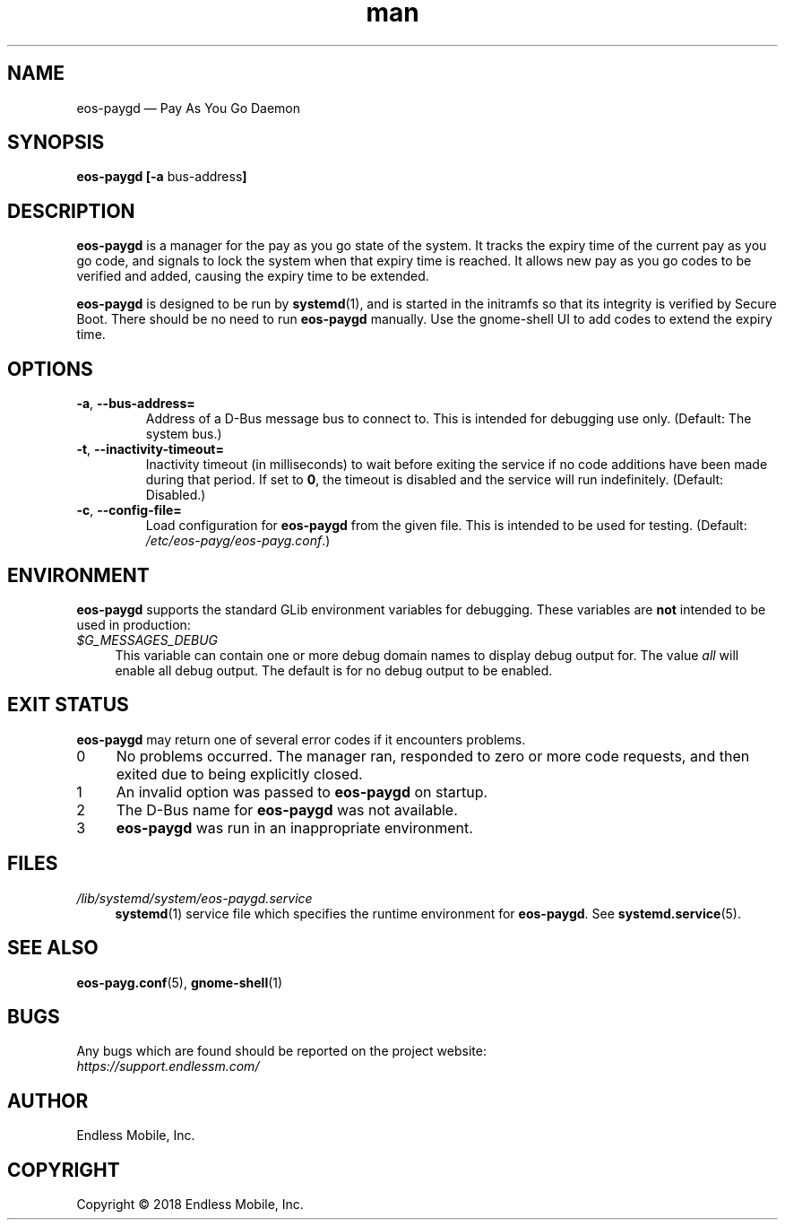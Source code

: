 .\" Manpage for eos\-paygd.
.\" Documentation is under the same licence as the eos\-paygd package.
.TH man 8 "16 Mar 2018" "1.0" "eos\-paygd man page"
.\"
.SH NAME
.IX Header "NAME"
eos\-paygd — Pay As You Go Daemon
.\"
.SH SYNOPSIS
.IX Header "SYNOPSIS"
.\"
\fBeos\-paygd [\-a \fPbus\-address\fB]
.\"
.SH DESCRIPTION
.IX Header "DESCRIPTION"
.\"
\fBeos\-paygd\fP is a manager for the pay as you go state of the system. It
tracks the expiry time of the current pay as you go code, and signals to lock
the system when that expiry time is reached. It allows new pay as you go codes
to be verified and added, causing the expiry time to be extended.
.PP
\fBeos\-paygd\fP is designed to be run by \fBsystemd\fP(1), and is started
in the initramfs so that its integrity is verified by Secure Boot. There
should be no need to run \fBeos\-paygd\fP manually. Use the gnome\-shell UI to
add codes to extend the expiry time.
.\"
.SH OPTIONS
.IX Header "OPTIONS"
.\"
.IP "\fB\-a\fP, \fB\-\-bus\-address=\fP"
Address of a D\-Bus message bus to connect to. This is intended for debugging
use only. (Default: The system bus.)
.\"
.IP "\fB\-t\fP, \fB\-\-inactivity\-timeout=\fP"
Inactivity timeout (in milliseconds) to wait before exiting the service if no
code additions have been made during that period. If set to \fB0\fP, the
timeout is disabled and the service will run indefinitely. (Default: Disabled.)
.\"
.IP "\fB\-c\fP, \fB\-\-config\-file=\fP"
Load configuration for \fBeos\-paygd\fP from the given file. This is intended
to be used for testing. (Default: \fI/etc/eos\-payg/eos\-payg.conf\fP.)
.\"
.SH "ENVIRONMENT"
.IX Header "ENVIRONMENT"
.\"
\fPeos\-paygd\fP supports the standard GLib environment variables for
debugging. These variables are \fBnot\fP intended to be used in production:
.\"
.IP \fI$G_MESSAGES_DEBUG\fP 4
.IX Item "$G_MESSAGES_DEBUG"
This variable can contain one or more debug domain names to display debug output
for. The value \fIall\fP will enable all debug output. The default is for no
debug output to be enabled.
.\"
.SH "EXIT STATUS"
.IX Header "EXIT STATUS"
.\"
\fBeos\-paygd\fP may return one of several error codes if it encounters
problems.
.\"
.IP "0" 4
.IX Item "0"
No problems occurred. The manager ran, responded to zero or more code requests,
and then exited due to being explicitly closed.
.\"
.IP "1" 4
.IX Item "1"
An invalid option was passed to \fBeos\-paygd\fP on startup.
.\"
.IP "2" 4
.IX Item "2"
The D\-Bus name for \fBeos\-paygd\fP was not available.
.\"
.IP "3" 4
.IX Item "3"
\fBeos\-paygd\fP was run in an inappropriate environment.
.\"
.SH "FILES"
.IX Header "FILES"
.\"
.IP \fI/lib/systemd/system/eos\-paygd.service\fP 4
.IX Item "/lib/systemd/system/eos\-paygd.service"
\fBsystemd\fP(1) service file which specifies the runtime environment for
\fBeos\-paygd\fP. See \fBsystemd.service\fP(5).
.\"
.SH "SEE ALSO"
.IX Header "SEE ALSO"
.\"
\fBeos\-payg.conf\fP(5),
\fBgnome\-shell\fP(1)
.\"
.SH BUGS
.IX Header "BUGS"
.\"
Any bugs which are found should be reported on the project website:
.br
\fIhttps://support.endlessm.com/\fP
.\"
.SH AUTHOR
.IX Header "AUTHOR"
.\"
Endless Mobile, Inc.
.\"
.SH COPYRIGHT
.IX Header "COPYRIGHT"
.\"
Copyright © 2018 Endless Mobile, Inc.
